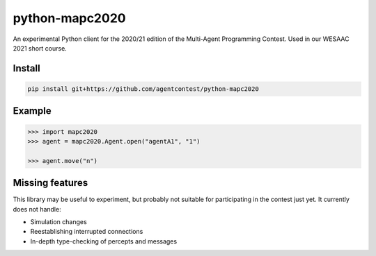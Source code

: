 python-mapc2020
===============

An experimental Python client for the 2020/21 edition of the Multi-Agent
Programming Contest. Used in our WESAAC 2021 short course.

Install
-------

.. code::

    pip install git+https://github.com/agentcontest/python-mapc2020

Example
-------

.. code:: python

    >>> import mapc2020
    >>> agent = mapc2020.Agent.open("agentA1", "1")

    >>> agent.move("n")

.. image:: example.svg
    :alt: <Agent view>

Missing features
----------------

This library may be useful to experiment, but probably not suitable for
participating in the contest just yet. It currently does not handle:

* Simulation changes
* Reestablishing interrupted connections
* In-depth type-checking of percepts and messages
